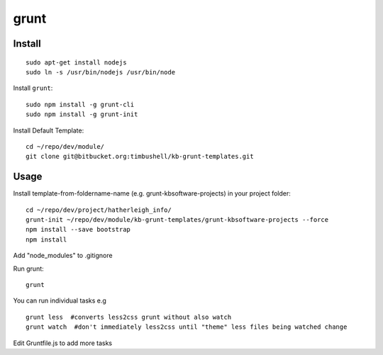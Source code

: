 grunt
*****

Install
=======

::

  sudo apt-get install nodejs
  sudo ln -s /usr/bin/nodejs /usr/bin/node

Install ``grunt``::

  sudo npm install -g grunt-cli
  sudo npm install -g grunt-init

Install Default Template::

  cd ~/repo/dev/module/
  git clone git@bitbucket.org:timbushell/kb-grunt-templates.git 


Usage
=====

Install template-from-foldername-name (e.g. grunt-kbsoftware-projects) in your project folder::

  cd ~/repo/dev/project/hatherleigh_info/
  grunt-init ~/repo/dev/module/kb-grunt-templates/grunt-kbsoftware-projects --force  
  npm install --save bootstrap
  npm install
  
  
Add "node_modules" to .gitignore


Run grunt::

  grunt


You can run individual tasks e.g ::

  grunt less  #converts less2css grunt without also watch
  grunt watch  #don't immediately less2css until "theme" less files being watched change
  
Edit Gruntfile.js to add more tasks  

